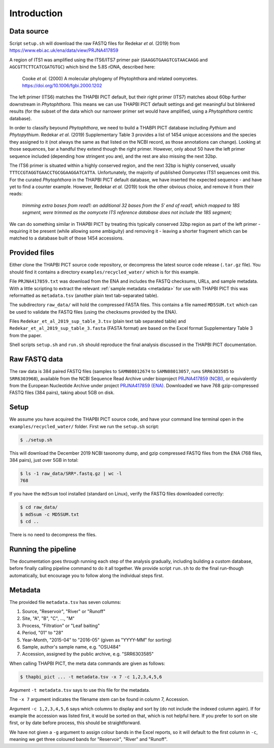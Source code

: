 .. _custom_database_sample_data:

Introduction
============

Data source
-----------

Script ``setup.sh`` will download the raw FASTQ files for Redekar *et al.*
(2019) from https://www.ebi.ac.uk/ena/data/view/PRJNA417859

A region of ITS1 was amplified using the ITS6/ITS7 primer pair
(``GAAGGTGAAGTCGTAACAAGG`` and ``AGCGTTCTTCATCGATGTGC``) which bind the
5.8S rDNA, described here:

    Cooke *et al.* (2000) A molecular phylogeny of Phytophthora and related
    oomycetes. https://doi.org/10.1006/fgbi.2000.1202

The left primer (ITS6) matches the THAPBI PICT default, but their right primer
(ITS7) matches about 60bp further downstream in *Phytophthora*. This means we
can use THAPBI PICT default settings and get meaningful but blinkered results
(for the subset of the data which our narrower primer set would have amplified,
using a *Phytophthora* centric database).

In order to classify beyound *Phytophthora*, we need to build a THABPI PICT
database including *Pythium* and *Phytopythium*. Redekar *et al.* (2019)
Supplementary Table 3 provides a list of 1454 unique accessions and the
species they assigned to it (not always the same as that listed on the NCBI
record, as those annotations can change). Looking at those sequences, bar
a handful they extend though the right primer. However, only about 50 have
the left primer sequence included (depending how stringent you are), and
the rest are also missing the next 32bp.

The ITS6 primer is situated within a highly conserved region, and the next
32bp is highly conserved, usually ``TTTCCGTAGGTGAACCTGCGGAAGGATCATTA``.
Unfortunately, the majority of published *Oomycetes* ITS1 sequences omit
this. For the curated *Phytophthora* in the THAPBI PICT default database,
we have inserted the expected sequence - and have yet to find a counter
example. However, Redekar *et al.* (2019) took the other obvious choice, and
remove it from their reads:

    *trimming extra bases from read1: an additional 32 bases from the 5′ end
    of read1, which mapped to 18S segment, were trimmed as the oomycete ITS
    reference database does not include the 18S segment;*

We can do something similar in THAPBI PICT by treating this typically
conserved 32bp region as part of the left primer - requiring it be present
(while allowing some ambiguity) and removing it - leaving a shorter fragment
which can be matched to a database built of those 1454 accessions.

Provided files
--------------

Either clone the THAPBI PICT source code repository, or decompress the
latest source code release (``.tar.gz`` file). You should find it contains
a directory ``examples/recycled_water/`` which is for this example.

File ``PRJNA417859.txt`` was download from the ENA and includes the FASTQ
checksums, URLs, and sample metadata. With a little scripting to extract the
relevant :ref:`sample metadata <metadata>` for use with THAPBI PICT this was
reformatted as ``metadata.tsv`` (another plain text tab-separated table).

The subdirectory ``raw_data/`` will hold the compressed FASTA files. This
contains a file named ``MD5SUM.txt`` which can be used to validate the
FASTQ files (using the checksums provided by the ENA).

Files ``Redekar_et_al_2019_sup_table_3.tsv`` (plain text tab separated table)
and ``Redekar_et_al_2019_sup_table_3.fasta`` (FASTA format) are based on the
Excel format Supplementary Table 3 from the paper.

Shell scripts ``setup.sh`` and ``run.sh`` should reproduce the final analysis
discussed in the THAPBI PICT documentation.

Raw FASTQ data
--------------

The raw data is 384 paired FASTQ files (samples to ``SAMN08012674`` to
``SAMN08013057``, runs ``SRR6303585`` to ``SRR6303968``),
available from the NCBI Sequence Read Archive under bioproject
`PRJNA417859 (NCBI) <https://www.ncbi.nlm.nih.gov/bioproject/PRJNA417859/>`_,
or equivalently from the European Nucleotide Archive under project
`PRJNA417859 (ENA) <https://www.ebi.ac.uk/ena/data/view/PRJNA417859>`_.
Downloaded we have 768 gzip-compressed FASTQ files (384 pairs), taking about
5GB on disk.

Setup
-----

We assume you have acquired the THAPBI PICT source code, and have your command
line terminal open in the ``examples/recycled_water/`` folder. First we run
the ``setup.sh`` script:

.. code:: console

   $ ./setup.sh

This will download the December 2019 NCBI taxonomy dump, and gzip compressed
FASTQ files from the ENA (768 files, 384 pairs), just over 5GB in total:

.. code:: console

    $ ls -1 raw_data/SRR*.fastq.gz | wc -l
    768

If you have the ``md5sum`` tool installed (standard on Linux), verify the FASTQ
files downloaded correctly:

.. code:: console

    $ cd raw_data/
    $ md5sum -c MD5SUM.txt
    $ cd ..

There is no need to decompress the files.

Running the pipeline
--------------------

The documentation goes through running each step of the analysis gradually,
including building a custom database, before finally calling pipeline command
to do it all together. We provide script ``run.sh`` to do the final run-though
automatically, but encourage you to follow along the individual steps first.

Metadata
--------

The provided file ``metadata.tsv`` has seven columns:

1. Source, "Reservoir", "River" or "Runoff"
2. Site,  "A", "B", "C", ..., "M"
3. Process, "Filtration" or "Leaf baiting"
4. Period, "01" to "28"
5. Year-Month, "2015-04" to "2016-05" (given as "YYYY-MM" for sorting)
6. Sample, author's sample name, e.g. "OSU484"
7. Accession, assigned by the public archive, e.g. "SRR6303585"

When calling THAPBI PICT, the meta data commands are given as follows:

.. code:: console

    $ thapbi_pict ... -t metadata.tsv -x 7 -c 1,2,3,4,5,6

Argument ``-t metadata.tsv`` says to use this file for the metadata.

The ``-x 7`` argument indicates the filename stem can be found in column 7,
Accession.

Argument ``-c 1,2,3,4,5,6`` says which columns to display and sort by (do
not include the indexed column again). If for example the accession was
listed first, it would be sorted on that, which is not helpful here. If you
prefer to sort on site first, or by date before process, this should be
straightforward.

We have not given a ``-g`` argument to assign colour bands in the Excel
reports, so it will default to the first column in ``-c``, meaning we get
three coloured bands for "Reservoir", "River" and "Runoff".
